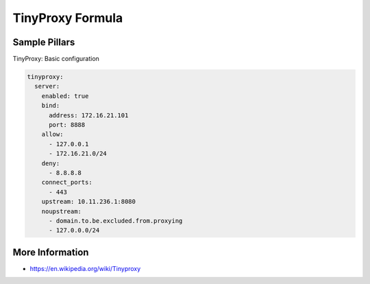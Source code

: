 =================
TinyProxy Formula
=================

Sample Pillars
==============

TinyProxy: Basic configuration

.. code-block:: yaml

    tinyproxy:
      server:
        enabled: true
        bind:
          address: 172.16.21.101
          port: 8888
        allow:
          - 127.0.0.1
          - 172.16.21.0/24
        deny:
          - 8.8.8.8
        connect_ports:
          - 443
        upstream: 10.11.236.1:8080
        noupstream:
          - domain.to.be.excluded.from.proxying
          - 127.0.0.0/24


More Information
================

* https://en.wikipedia.org/wiki/Tinyproxy
